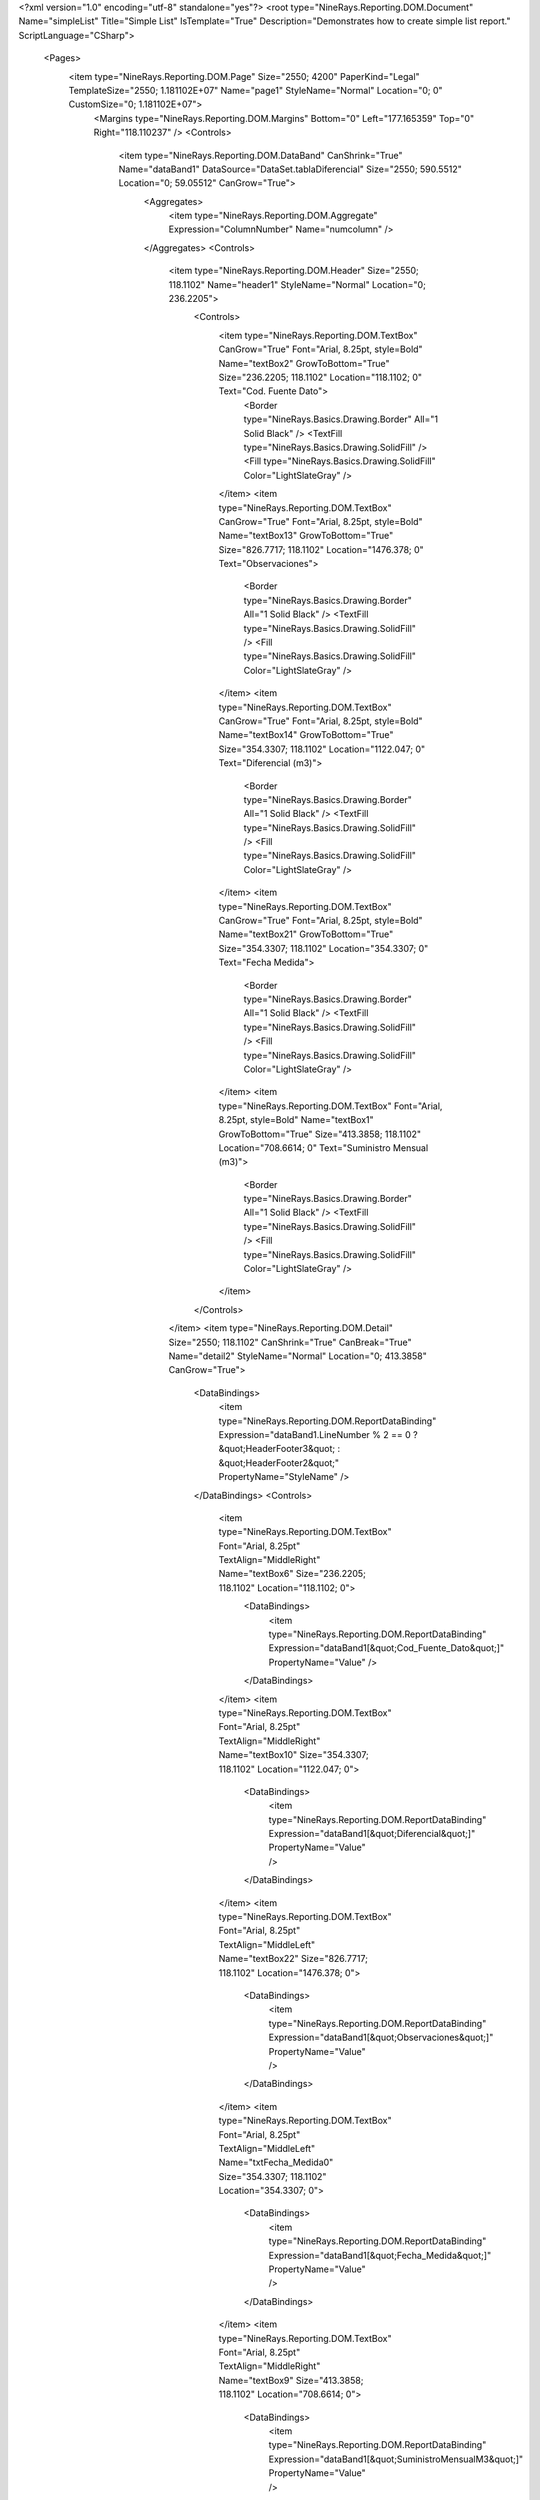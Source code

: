 ﻿<?xml version="1.0" encoding="utf-8" standalone="yes"?>
<root type="NineRays.Reporting.DOM.Document" Name="simpleList" Title="Simple List" IsTemplate="True" Description="Demonstrates how to create simple list report." ScriptLanguage="CSharp">
  <Pages>
    <item type="NineRays.Reporting.DOM.Page" Size="2550; 4200" PaperKind="Legal" TemplateSize="2550; 1.181102E+07" Name="page1" StyleName="Normal" Location="0; 0" CustomSize="0; 1.181102E+07">
      <Margins type="NineRays.Reporting.DOM.Margins" Bottom="0" Left="177.165359" Top="0" Right="118.110237" />
      <Controls>
        <item type="NineRays.Reporting.DOM.DataBand" CanShrink="True" Name="dataBand1" DataSource="DataSet.tablaDiferencial" Size="2550; 590.5512" Location="0; 59.05512" CanGrow="True">
          <Aggregates>
            <item type="NineRays.Reporting.DOM.Aggregate" Expression="ColumnNumber" Name="numcolumn" />
          </Aggregates>
          <Controls>
            <item type="NineRays.Reporting.DOM.Header" Size="2550; 118.1102" Name="header1" StyleName="Normal" Location="0; 236.2205">
              <Controls>
                <item type="NineRays.Reporting.DOM.TextBox" CanGrow="True" Font="Arial, 8.25pt, style=Bold" Name="textBox2" GrowToBottom="True" Size="236.2205; 118.1102" Location="118.1102; 0" Text="Cod. Fuente Dato">
                  <Border type="NineRays.Basics.Drawing.Border" All="1 Solid Black" />
                  <TextFill type="NineRays.Basics.Drawing.SolidFill" />
                  <Fill type="NineRays.Basics.Drawing.SolidFill" Color="LightSlateGray" />
                </item>
                <item type="NineRays.Reporting.DOM.TextBox" CanGrow="True" Font="Arial, 8.25pt, style=Bold" Name="textBox13" GrowToBottom="True" Size="826.7717; 118.1102" Location="1476.378; 0" Text="Observaciones">
                  <Border type="NineRays.Basics.Drawing.Border" All="1 Solid Black" />
                  <TextFill type="NineRays.Basics.Drawing.SolidFill" />
                  <Fill type="NineRays.Basics.Drawing.SolidFill" Color="LightSlateGray" />
                </item>
                <item type="NineRays.Reporting.DOM.TextBox" CanGrow="True" Font="Arial, 8.25pt, style=Bold" Name="textBox14" GrowToBottom="True" Size="354.3307; 118.1102" Location="1122.047; 0" Text="Diferencial (m3)">
                  <Border type="NineRays.Basics.Drawing.Border" All="1 Solid Black" />
                  <TextFill type="NineRays.Basics.Drawing.SolidFill" />
                  <Fill type="NineRays.Basics.Drawing.SolidFill" Color="LightSlateGray" />
                </item>
                <item type="NineRays.Reporting.DOM.TextBox" CanGrow="True" Font="Arial, 8.25pt, style=Bold" Name="textBox21" GrowToBottom="True" Size="354.3307; 118.1102" Location="354.3307; 0" Text="Fecha Medida">
                  <Border type="NineRays.Basics.Drawing.Border" All="1 Solid Black" />
                  <TextFill type="NineRays.Basics.Drawing.SolidFill" />
                  <Fill type="NineRays.Basics.Drawing.SolidFill" Color="LightSlateGray" />
                </item>
                <item type="NineRays.Reporting.DOM.TextBox" Font="Arial, 8.25pt, style=Bold" Name="textBox1" GrowToBottom="True" Size="413.3858; 118.1102" Location="708.6614; 0" Text="Suministro Mensual (m3)">
                  <Border type="NineRays.Basics.Drawing.Border" All="1 Solid Black" />
                  <TextFill type="NineRays.Basics.Drawing.SolidFill" />
                  <Fill type="NineRays.Basics.Drawing.SolidFill" Color="LightSlateGray" />
                </item>
              </Controls>
            </item>
            <item type="NineRays.Reporting.DOM.Detail" Size="2550; 118.1102" CanShrink="True" CanBreak="True" Name="detail2" StyleName="Normal" Location="0; 413.3858" CanGrow="True">
              <DataBindings>
                <item type="NineRays.Reporting.DOM.ReportDataBinding" Expression="dataBand1.LineNumber % 2 == 0 ? &quot;HeaderFooter3&quot; : &quot;HeaderFooter2&quot;" PropertyName="StyleName" />
              </DataBindings>
              <Controls>
                <item type="NineRays.Reporting.DOM.TextBox" Font="Arial, 8.25pt" TextAlign="MiddleRight" Name="textBox6" Size="236.2205; 118.1102" Location="118.1102; 0">
                  <DataBindings>
                    <item type="NineRays.Reporting.DOM.ReportDataBinding" Expression="dataBand1[&quot;Cod_Fuente_Dato&quot;]" PropertyName="Value" />
                  </DataBindings>
                </item>
                <item type="NineRays.Reporting.DOM.TextBox" Font="Arial, 8.25pt" TextAlign="MiddleRight" Name="textBox10" Size="354.3307; 118.1102" Location="1122.047; 0">
                  <DataBindings>
                    <item type="NineRays.Reporting.DOM.ReportDataBinding" Expression="dataBand1[&quot;Diferencial&quot;]" PropertyName="Value" />
                  </DataBindings>
                </item>
                <item type="NineRays.Reporting.DOM.TextBox" Font="Arial, 8.25pt" TextAlign="MiddleLeft" Name="textBox22" Size="826.7717; 118.1102" Location="1476.378; 0">
                  <DataBindings>
                    <item type="NineRays.Reporting.DOM.ReportDataBinding" Expression="dataBand1[&quot;Observaciones&quot;]" PropertyName="Value" />
                  </DataBindings>
                </item>
                <item type="NineRays.Reporting.DOM.TextBox" Font="Arial, 8.25pt" TextAlign="MiddleLeft" Name="txtFecha_Medida0" Size="354.3307; 118.1102" Location="354.3307; 0">
                  <DataBindings>
                    <item type="NineRays.Reporting.DOM.ReportDataBinding" Expression="dataBand1[&quot;Fecha_Medida&quot;]" PropertyName="Value" />
                  </DataBindings>
                </item>
                <item type="NineRays.Reporting.DOM.TextBox" Font="Arial, 8.25pt" TextAlign="MiddleRight" Name="textBox9" Size="413.3858; 118.1102" Location="708.6614; 0">
                  <DataBindings>
                    <item type="NineRays.Reporting.DOM.ReportDataBinding" Expression="dataBand1[&quot;SuministroMensualM3&quot;]" PropertyName="Value" />
                  </DataBindings>
                  <TextFormat type="NineRays.Basics.Text.TextFormat" UseCultureSettings="False" UseGroupSeparator="True" GroupSeparator=" ." DecimalPlaces="0" FormatStyle="Number" />
                </item>
              </Controls>
            </item>
            <item type="NineRays.Reporting.DOM.Header" Size="2550; 118.1102" Name="header2" Location="0; 59.05512">
              <Controls>
                <item type="NineRays.Reporting.DOM.TextBox" Font="Arial, 10.75pt, style=Bold" Name="textBox11" Size="1003.937; 118.1102" Location="708.6614; 0" Text="LISTADO CAUDALES DIFERENCIALES" />
              </Controls>
            </item>
          </Controls>
        </item>
      </Controls>
    </item>
  </Pages>
  <StyleSheet type="NineRays.Reporting.DOM.StyleSheet" Title="Standard Stylesheet" Description="Normal without Borders">
    <Styles>
      <item type="NineRays.Reporting.DOM.Style" Name="Normal" Font="Arial, 9.75pt">
        <Border type="NineRays.Basics.Drawing.Border" />
        <TextFill type="NineRays.Basics.Drawing.SolidFill" Color="LightSlateGray" />
      </item>
      <item type="NineRays.Reporting.DOM.Style" Name="Hightlight" Font="Arial, 9.75pt">
        <TextFill type="NineRays.Basics.Drawing.SolidFill" Color="SteelBlue" />
        <Fill type="NineRays.Basics.Drawing.SolidFill" Color="GhostWhite" />
      </item>
      <item type="NineRays.Reporting.DOM.Style" Name="HeaderFooter1" Font="Arial, 12pt, style=Bold">
        <TextFill type="NineRays.Basics.Drawing.SolidFill" />
        <Fill type="NineRays.Basics.Drawing.SolidFill" Color="LightSlateGray" />
      </item>
      <item type="NineRays.Reporting.DOM.Style" Name="HeaderFooter2" Font="Arial, 11.25pt, style=Bold">
        <TextFill type="NineRays.Basics.Drawing.SolidFill" Color="LightSlateGray" />
      </item>
      <item type="NineRays.Reporting.DOM.Style" Name="HeaderFooter3" Font="Arial, 9.75pt, style=Italic">
        <TextFill type="NineRays.Basics.Drawing.SolidFill" Color="LightSlateGray" />
        <Fill type="NineRays.Basics.Drawing.SolidFill" Color="AliceBlue" />
      </item>
      <item type="NineRays.Reporting.DOM.Style" Name="ReportTitle" Font="Arial, 48pt, style=Bold">
        <TextFill type="NineRays.Basics.Drawing.LinearGradientFill" EndColor="LightSkyBlue" Angle="45" StartColor="LightSlateGray" />
      </item>
      <item type="NineRays.Reporting.DOM.Style" Name="HeaderTitle" Font="Arial, 12pt, style=Bold" />
      <item type="NineRays.Reporting.DOM.Style" Name="PageHeaderBack" Font="Arial, 12pt">
        <Border type="NineRays.Basics.Drawing.Border" BottomLine="1 Solid 0, 128, 192" />
      </item>
      <item type="NineRays.Reporting.DOM.Style" Name="PageNumber" Font="Arial, 9pt, style=Italic">
        <TextFill type="NineRays.Basics.Drawing.SolidFill" Color="CornflowerBlue" />
      </item>
      <item type="NineRays.Reporting.DOM.Style" Name="PageFooterBack" Font="Arial, 12pt">
        <Border type="NineRays.Basics.Drawing.Border" TopLine="1 Solid 0, 128, 192" />
      </item>
      <item type="NineRays.Reporting.DOM.Style" Name="LeftSide" Font="Arial, 12pt" />
    </Styles>
  </StyleSheet>
</root>